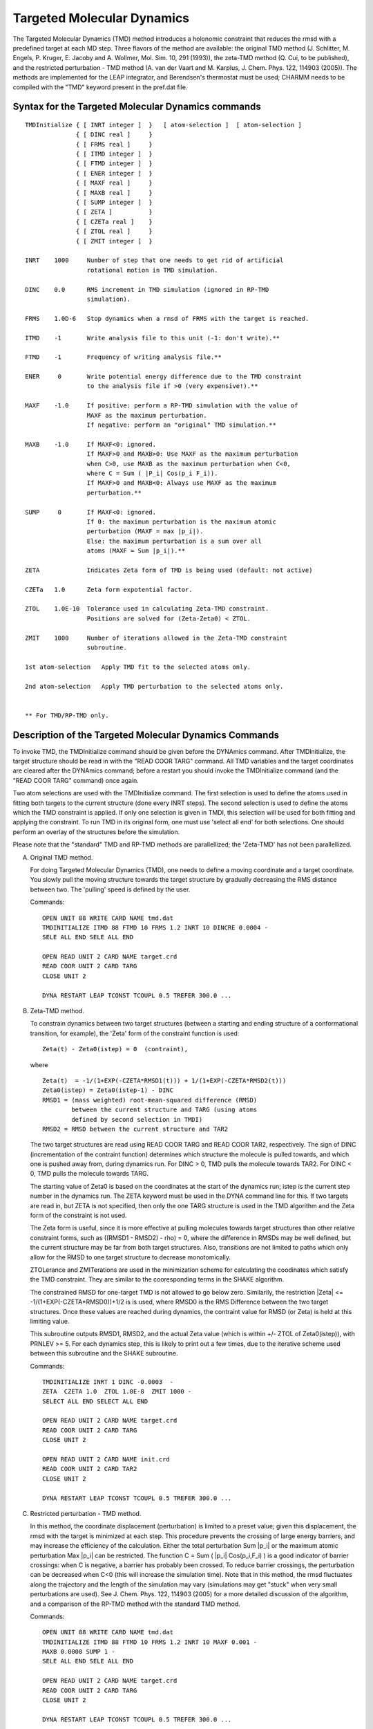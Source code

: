 .. py:module:: TMD

===========================
Targeted Molecular Dynamics
===========================

The Targeted Molecular Dynamics (TMD) method introduces a holonomic
constraint that reduces the rmsd with a predefined target at each MD
step. Three flavors of the method are available: the original TMD
method (J. Schlitter, M. Engels, P. Kruger, E. Jacoby and A. Wollmer,
Mol. Sim. 10, 291 (1993)), the zeta-TMD method (Q. Cui, to be
published), and the restricted perturbation - TMD method (A. van der
Vaart and M. Karplus, J. Chem. Phys. 122, 114903 (2005)).
The methods are implemented for the LEAP integrator, and Berendsen's
thermostat must be used; CHARMM needs to be compiled with the "TMD"
keyword present in the pref.dat file.


.. _tmd_syntax:

Syntax for the Targeted Molecular Dynamics commands
---------------------------------------------------

::

  TMDInitialize { [ INRT integer ]  }   [ atom-selection ]  [ atom-selection ]
                { [ DINC real ]     }
                { [ FRMS real ]     }
                { [ ITMD integer ]  }
                { [ FTMD integer ]  }
                { [ ENER integer ]  }
                { [ MAXF real ]     }
                { [ MAXB real ]     }
                { [ SUMP integer ]  }
                { [ ZETA ]          }
                { [ CZETa real ]    }
                { [ ZTOL real ]     }
                { [ ZMIT integer ]  }

  INRT    1000     Number of step that one needs to get rid of artificial
                   rotational motion in TMD simulation.

  DINC    0.0      RMS increment in TMD simulation (ignored in RP-TMD
                   simulation).

  FRMS    1.0D-6   Stop dynamics when a rmsd of FRMS with the target is reached.

  ITMD    -1       Write analysis file to this unit (-1: don't write).**

  FTMD    -1       Frequency of writing analysis file.**

  ENER     0       Write potential energy difference due to the TMD constraint
                   to the analysis file if >0 (very expensive!).**

  MAXF    -1.0     If positive: perform a RP-TMD simulation with the value of
                   MAXF as the maximum perturbation.
                   If negative: perform an "original" TMD simulation.**

  MAXB    -1.0     If MAXF<0: ignored.
                   If MAXF>0 and MAXB>0: Use MAXF as the maximum perturbation
                   when C>0, use MAXB as the maximum perturbation when C<0,
                   where C = Sum ( |P_i| Cos(p_i F_i)).
                   If MAXF>0 and MAXB<0: Always use MAXF as the maximum
                   perturbation.**

  SUMP     0       If MAXF<0: ignored.
                   If 0: the maximum perturbation is the maximum atomic
                   perturbation (MAXF = max |p_i|).
                   Else: the maximum perturbation is a sum over all
                   atoms (MAXF = Sum |p_i|).**

  ZETA             Indicates Zeta form of TMD is being used (default: not active)

  CZETa   1.0      Zeta form expotential factor.

  ZTOL    1.0E-10  Tolerance used in calculating Zeta-TMD constraint.
                   Positions are solved for (Zeta-Zeta0) < ZTOL.

  ZMIT    1000     Number of iterations allowed in the Zeta-TMD constraint
                   subroutine.

  1st atom-selection   Apply TMD fit to the selected atoms only.

  2nd atom-selection   Apply TMD perturbation to the selected atoms only.


  ** For TMD/RP-TMD only.

.. _tmd_description:

Description of the Targeted Molecular Dynamics Commands
-------------------------------------------------------

To invoke TMD, the TMDInitialize command should be given before the
DYNAmics command. After TMDInitialize, the target structure should be
read in with the "READ COOR TARG" command. All TMD variables and the
target coordinates are cleared after the DYNAmics command; before
a restart you should invoke the TMDInitialize command (and the "READ
COOR TARG" command) once again.

Two atom selections are used with the TMDInitialize command.  The first
selection is used to define the atoms used in fitting both targets
to the current structure (done every INRT steps).  The second selection
is used to define the atoms which the TMD constraint is applied.
If only one selection is given in TMDI, this selection will be used for
both fitting and applying the constraint.  To run TMD in its original
form, one must use 'select all end' for both selections. One should
perform an overlay of the structures before the simulation.

Please note that the "standard" TMD and RP-TMD methods are parallellized;
the 'Zeta-TMD' has not been parallellized.

A) Original TMD method.

   For doing Targeted Molecular Dynamics (TMD), one needs to define
   a moving coordinate and a target coordinate. You slowly pull the
   moving structure towards the target structure by gradually decreasing
   the RMS distance between two. The 'pulling' speed is defined
   by the user.

   Commands:

   ::

     OPEN UNIT 88 WRITE CARD NAME tmd.dat
     TMDINITIALIZE ITMD 88 FTMD 10 FRMS 1.2 INRT 10 DINCRE 0.0004 -
     SELE ALL END SELE ALL END

     OPEN READ UNIT 2 CARD NAME target.crd
     READ COOR UNIT 2 CARD TARG
     CLOSE UNIT 2

     DYNA RESTART LEAP TCONST TCOUPL 0.5 TREFER 300.0 ...


B) Zeta-TMD method.

   To constrain dynamics between two target structures (between a
   starting and ending structure of a conformational transition,
   for example), the 'Zeta' form of the constraint function is used:

   ::

       Zeta(t) - Zeta0(istep) = 0  (contraint),

   where

   ::

       Zeta(t)  = -1/(1+EXP(-CZETA*RMSD1(t))) + 1/(1+EXP(-CZETA*RMSD2(t)))
       Zeta0(istep) = Zeta0(istep-1) - DINC
       RMSD1 = (mass weighted) root-mean-squared difference (RMSD)
               between the current structure and TARG (using atoms
               defined by second selection in TMDI)
       RMSD2 = RMSD between the current structure and TAR2

   The two target structures are read using READ COOR TARG and READ COOR TAR2,
   respectively.  The sign of DINC (incrementation of the contraint function)
   determines which structure the molecule is pulled towards, and which one is
   pushed away from, during dynamics run. For DINC > 0, TMD pulls the molecule
   towards TAR2.  For DINC < 0, TMD pulls the molecule towards TARG.

   The starting value of Zeta0 is based on the coordinates at the start of
   the dynamics run; istep is the current step number in the dynamics run.
   The ZETA keyword must be used in the DYNA command line for this.  If two
   targets are read in, but ZETA is not specified, then only the one TARG
   structure is used in the TMD algorithm and the Zeta form of the
   constraint is not used.

   The Zeta form is useful, since it is more effective at pulling molecules
   towards target structures than other relative constraint forms, such as
   ((RMSD1 - RMSD2) - rho) = 0, where the difference in RMSDs may be well
   defined, but the current structure may be far from both target structures.
   Also, transitions are not limited to paths which only allow for the RMSD
   to one target structure to decrease monotomically.

   ZTOLerance and ZMITerations are used in the minimization scheme for
   calculating the coodinates which satisfy the TMD constraint. They are
   similar to the cooresponding terms in the SHAKE algorithm.

   The constrained RMSD for one-target TMD is not allowed to go below zero.
   Similarily, the restriction |Zeta| <= -1/(1+EXP(-CZETA*RMSD0))+1/2 is
   is used, where RMSD0 is the RMS Difference between the two target
   structures.  Once these values are reached during dynamics, the contraint
   value for RMSD (or Zeta) is held at this limiting value.

   This subroutine outputs RMSD1, RMSD2, and the actual Zeta value (which
   is within +/- ZTOL of Zeta0(istep)), with PRNLEV >= 5.  For each dynamics
   step, this is likely to print out a few times, due to the iterative scheme
   used between this subroutine and the SHAKE subroutine.

   Commands:

   ::

     TMDINITIALIZE INRT 1 DINC -0.0003  -
     ZETA  CZETA 1.0  ZTOL 1.0E-8  ZMIT 1000 -
     SELECT ALL END SELECT ALL END

     OPEN READ UNIT 2 CARD NAME target.crd
     READ COOR UNIT 2 CARD TARG
     CLOSE UNIT 2

     OPEN READ UNIT 2 CARD NAME init.crd
     READ COOR UNIT 2 CARD TAR2
     CLOSE UNIT 2

     DYNA RESTART LEAP TCONST TCOUPL 0.5 TREFER 300.0 ...


C) Restricted perturbation - TMD method.

   In this method, the coordinate displacement (perturbation) is limited
   to a preset value; given this displacement, the rmsd with the target
   is minimized at each step. This procedure prevents the crossing of
   large energy barriers, and may increase the efficiency of the calculation.
   Either the total perturbation Sum |p_i| or the maximum atomic
   perturbation Max |p_i| can be restricted.
   The function C = Sum ( |p_i| Cos(p_i,F_i) ) is a good indicator of
   barrier crossings: when C is negative, a barrier has probably been
   crossed. To reduce barrier crossings, the perturbation can be decreased
   when C<0 (this will increase the simulation time).
   Note that in this method, the rmsd fluctuates along the trajectory and
   the length of the simulation may vary (simulations may get "stuck" when
   very small perturbations are used).
   See J. Chem. Phys. 122, 114903 (2005) for a more detailed discussion
   of the algorithm, and a comparison of the RP-TMD method with the
   standard TMD method.

   Commands:

   ::

     OPEN UNIT 88 WRITE CARD NAME tmd.dat
     TMDINITIALIZE ITMD 88 FTMD 10 FRMS 1.2 INRT 10 MAXF 0.001 -
     MAXB 0.0008 SUMP 1 -
     SELE ALL END SELE ALL END

     OPEN READ UNIT 2 CARD NAME target.crd
     READ COOR UNIT 2 CARD TARG
     CLOSE UNIT 2

     DYNA RESTART LEAP TCONST TCOUPL 0.5 TREFER 300.0 ...

   Examples: tmdtest32.inp (serial & parallel), and tmd_zeta.inp (serial).



